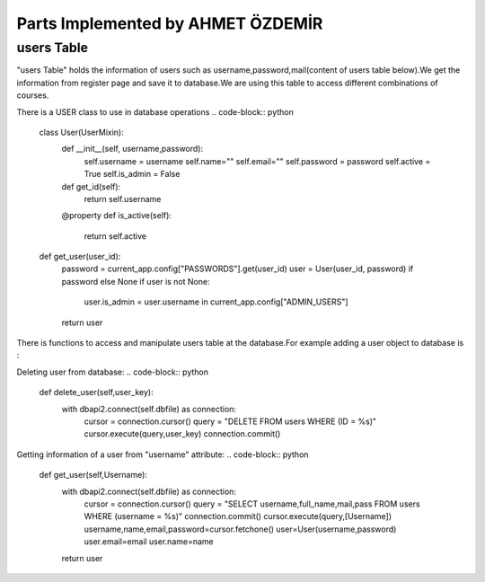 Parts Implemented by AHMET ÖZDEMİR
================================

users Table
-----------
"users Table" holds the information of users such as username,password,mail(content of users table below).We get the 
information from register page and save it to database.We are using this table to access different combinations of courses.

.. code-block:: python
	INIT_STATEMENTS = [
		"""CREATE TABLE IF NOT EXISTS users(
		id SERIAL PRIMARY KEY,
		username VARCHAR(50) NOT NULL UNIQUE,
		full_name VARCHAR(100) NOT NULL ,
		mail VARCHAR(100) ,
		pass VARCHAR(50) NOT NULL
		);"""
	]
	
There is a USER class to use in database operations
.. code-block:: python
	class User(UserMixin):
		def __init__(self, username,password):
			self.username = username
			self.name=""
			self.email=""
			self.password = password
			self.active = True
			self.is_admin = False

		def get_id(self):
			return self.username

		@property
		def is_active(self):
			return self.active


	def get_user(user_id):
		password = current_app.config["PASSWORDS"].get(user_id)
		user = User(user_id, password) if password else None
		if user is not None:
			user.is_admin = user.username in current_app.config["ADMIN_USERS"]
		return user
		
There is functions to access and manipulate users table at the database.For example adding a user object 
to database is :


.. code-block:: python
	def add_user(self,User):
        with dbapi2.connect(self.dbfile) as connection:
            cursor = connection.cursor()
            query = "INSERT INTO users (username,full_name,mail,pass) VALUES (%s, %s, %s, %s)"
            cursor.execute(query, (User.username, User.name, User.email,User.password))
            connection.commit()
            user_key = cursor.lastrowid
        return user_key

Deleting user from database:
.. code-block:: python
    def delete_user(self,user_key):
        with dbapi2.connect(self.dbfile) as connection:
            cursor = connection.cursor()
            query = "DELETE FROM users WHERE (ID = %s)"
            cursor.execute(query,user_key)
            connection.commit()

Getting information of a user from "username" attribute:
.. code-block:: python
    def get_user(self,Username):
        with dbapi2.connect(self.dbfile) as connection:
            cursor = connection.cursor()
            query = "SELECT username,full_name,mail,pass FROM users WHERE (username = %s)"
            connection.commit()
            cursor.execute(query,[Username])
            username,name,email,password=cursor.fetchone()
            user=User(username,password)
            user.email=email
            user.name=name
        return user
